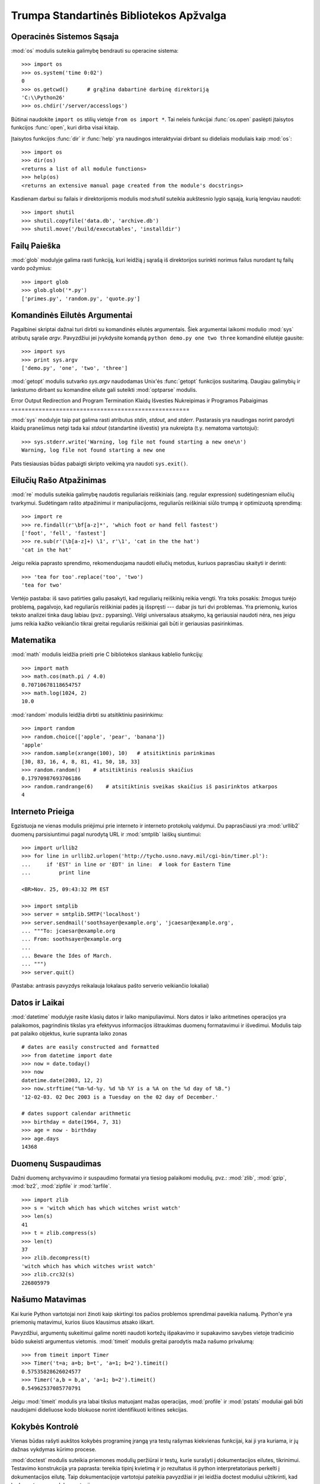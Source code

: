 .. _tut-brieftour:

****************************************
Trumpa Standartinės Bibliotekos Apžvalga
****************************************


.. _tut-os-interface:

Operacinės Sistemos Sąsaja
==========================

:mod:`os` modulis suteikia galimybę bendrauti su operacine sistema::

   >>> import os
   >>> os.system('time 0:02')
   0
   >>> os.getcwd()      # grąžina dabartinė darbinę direktoriją
   'C:\\Python26'
   >>> os.chdir('/server/accesslogs')

Būtinai naudokite ``import os`` stilių vietoje ``from os import *``.  Tai
neleis funkcijai :func:`os.open` paslėpti įtaisytos funkcijos :func:`open`,
kuri dirba visai kitaip.

.. index:: builtin: help

Įtaisytos funkcijos :func:`dir` ir :func:`help` yra naudingos
interaktyviai dirbant su dideliais moduliais kaip :mod:`os`::

   >>> import os
   >>> dir(os)
   <returns a list of all module functions>
   >>> help(os)
   <returns an extensive manual page created from the module's docstrings>

Kasdienam darbui su failais ir direktorijomis modulis mod:`shutil`
suteikia aukštesnio lygio sąsają, kurią lengviau naudoti::

   >>> import shutil
   >>> shutil.copyfile('data.db', 'archive.db')
   >>> shutil.move('/build/executables', 'installdir')


.. _tut-file-wildcards:

Failų Paieška
=============

:mod:`glob` modulyje galima rasti funkciją, kuri leidžią į sąrašą
iš direktorijos surinkti norimus failus nurodant tų failų
vardo požymius::

   >>> import glob
   >>> glob.glob('*.py')
   ['primes.py', 'random.py', 'quote.py']


.. _tut-command-line-arguments:

Komandinės Eilutės Argumentai
=============================

Pagalbinei skriptai dažnai turi dirbti su komandinės eilutės argumentais.
Šiek argumentai laikomi modulio :mod:`sys` atributų sąraše *argv*.
Pavyzdžiui jei įvykdysite komandą ``python demo.py one two three``
komandinė eilutėje gausite::

   >>> import sys
   >>> print sys.argv
   ['demo.py', 'one', 'two', 'three']

:mod:`getopt` modulis sutvarko *sys.argv* naudodamas Unix'ės :func:`getopt`
funkcijos susitarimą.  Daugiau galimybių ir lankstumo dirbant
su komandine eilute gali suteikti :mod:`optparse` modulis.


.. _tut-stderr:

Error Output Redirection and Program Termination
Klaidų Išvesties Nukreipimas ir Programos Pabaigimas
====================================================

:mod:`sys` modulyje taip pat galima rasti atributus *stdin*, *stdout*, and *stderr*.
Pastarasis yra naudingas norint parodyti klaidų pranešimus netgi tada
kai *stdout* (standartinė išvestis) yra nukreipta (t.y. nematoma vartotojui)::

   >>> sys.stderr.write('Warning, log file not found starting a new one\n')
   Warning, log file not found starting a new one

Pats tiesiausias būdas pabaigti skripto veikimą yra naudoti ``sys.exit()``.


.. _tut-string-pattern-matching:

Eilučių Rašo Atpažinimas
========================

:mod:`re` modulis suteikia galimybę naudotis reguliariais reiškiniais
(ang. regular expression) sudėtingesniam eilučių tvarkymui.
Sudėtingam rašto atpažinimui ir manipuliacijoms, reguliarūs
reiškiniai siūlo trumpą ir optimizuotą sprendimą::

   >>> import re
   >>> re.findall(r'\bf[a-z]*', 'which foot or hand fell fastest')
   ['foot', 'fell', 'fastest']
   >>> re.sub(r'(\b[a-z]+) \1', r'\1', 'cat in the the hat')
   'cat in the hat'

Jeigu reikia paprasto sprendimo, rekomenduojama naudoti eilučių metodus,
kuriuos paprasčiau skaityti ir derinti::

   >>> 'tea for too'.replace('too', 'two')
   'tea for two'

Vertėjo pastaba: iš savo patirties galiu pasakyti, kad reguliarių
reiškinių reikia vengti. Yra toks posakis: žmogus turėjo problemą,
pagalvojo, kad reguliarūs reiškiniai padės ją išspręsti --- dabar
jis turi dvi problemas. Yra priemonių, kurios teksto analizei
tinka daug labiau (pvz.: pyparsing). Vėlgi universalaus atsakymo,
ką geriausiai naudoti nėra, nes jeigu jums reikia kažko veikiančio
tikrai greitai reguliarūs reiškiniai gali būti ir geriausias
pasirinkimas.


.. _tut-mathematics:

Matematika
==========

:mod:`math` modulis leidžia prieiti prie C bibliotekos slankaus
kablelio funkcijų::

   >>> import math
   >>> math.cos(math.pi / 4.0)
   0.70710678118654757
   >>> math.log(1024, 2)
   10.0

:mod:`random` modulis leidžia dirbti su atsitiktiniu pasirinkimu::

   >>> import random
   >>> random.choice(['apple', 'pear', 'banana'])
   'apple'
   >>> random.sample(xrange(100), 10)   # atsitiktinis parinkimas
   [30, 83, 16, 4, 8, 81, 41, 50, 18, 33]
   >>> random.random()    # atsitiktinis realusis skaičius
   0.17970987693706186
   >>> random.randrange(6)    # atsitiktinis sveikas skaičius iš pasirinktos atkarpos
   4


.. _tut-internet-access:

Interneto Prieiga
=================

Egzistuoja ne vienas modulis priėjimui prie interneto ir interneto protokolų
valdymui. Du paprasčiausi yra :mod:`urllib2` duomenų parsisiuntimui pagal
nurodytą URL ir :mod:`smtplib` laiškų siuntimui::

   >>> import urllib2
   >>> for line in urllib2.urlopen('http://tycho.usno.navy.mil/cgi-bin/timer.pl'):
   ...     if 'EST' in line or 'EDT' in line:  # look for Eastern Time
   ...         print line

   <BR>Nov. 25, 09:43:32 PM EST

   >>> import smtplib
   >>> server = smtplib.SMTP('localhost')
   >>> server.sendmail('soothsayer@example.org', 'jcaesar@example.org',
   ... """To: jcaesar@example.org
   ... From: soothsayer@example.org
   ...
   ... Beware the Ides of March.
   ... """)
   >>> server.quit()

(Pastaba: antrasis pavyzdys reikalauja lokalaus pašto serverio veikiančio lokaliai)


.. _tut-dates-and-times:

Datos ir Laikai
===============

:mod:`datetime` modulyje rasite klasių datos ir laiko manipuliavimui.
Nors datos ir laiko aritmetines operacijos yra palaikomos,
pagrindinis tikslas yra efektyvus informacijos ištraukimas duomenų
formatavimui ir išvedimui. Modulis taip pat palaiko objektus, kurie
supranta laiko zonas ::

   # dates are easily constructed and formatted
   >>> from datetime import date
   >>> now = date.today()
   >>> now
   datetime.date(2003, 12, 2)
   >>> now.strftime("%m-%d-%y. %d %b %Y is a %A on the %d day of %B.")
   '12-02-03. 02 Dec 2003 is a Tuesday on the 02 day of December.'

   # dates support calendar arithmetic
   >>> birthday = date(1964, 7, 31)
   >>> age = now - birthday
   >>> age.days
   14368


.. _tut-data-compression:

Duomenų Suspaudimas
===================

Dažni duomenų archyvavimo ir suspaudimo formatai yra tiesiog palaikomi
modulių, pvz.: :mod:`zlib`, :mod:`gzip`, :mod:`bz2`, :mod:`zipfile` ir
:mod:`tarfile`. ::

   >>> import zlib
   >>> s = 'witch which has which witches wrist watch'
   >>> len(s)
   41
   >>> t = zlib.compress(s)
   >>> len(t)
   37
   >>> zlib.decompress(t)
   'witch which has which witches wrist watch'
   >>> zlib.crc32(s)
   226805979


.. _tut-performance-measurement:

Našumo Matavimas
================

Kai kurie Python vartotojai nori žinoti kaip skirtingi tos pačios problemos
sprendimai paveikia našumą. Python'e yra priemonių matavimui, kurios
šiuos klausimus atsako iškart.

Pavyzdžiui, argumentų sukeitimui galime norėti naudoti kortežų išpakavimo
ir supakavimo savybes vietoje tradicinio būdo sukeisti argumentus
vietomis. :mod:`timeit` modulis greitai parodytis maža našumo
privalumą::

   >>> from timeit import Timer
   >>> Timer('t=a; a=b; b=t', 'a=1; b=2').timeit()
   0.57535828626024577
   >>> Timer('a,b = b,a', 'a=1; b=2').timeit()
   0.54962537085770791

Jeigu :mod:`timeit` modulis yra labai tikslus matuojant mažas operacijas, :mod:`profile`
ir :mod:`pstats` moduliai gali būti naudojami dideliuose kodo blokuose norint
identifikuoti kritines sekcijas.


.. _tut-quality-control:

Kokybės Kontrolė
================

Vienas būdas rašyti aukštos kokybės programinę įrangą yra testų
rašymas kiekvienas funkcijai, kai ji yra kuriama, ir jų dažnas
vykdymas kūrimo procese.

:mod:`doctest` modulis suteikia priemones modulių peržiūrai ir testų,
kurie surašyti į dokumentacijos eilutes, tikrinimui. Testavimo
konstrukcija yra paprasta: tereikia tipinį kvietimą ir jo
rezultatus iš python interpretatoriaus perkelti į dokumentacijos
eilutę. Taip dokumentacijoje vartotojui pateikia pavyzdžiai ir
jei leidžia doctest moduliui užtikrinti, kad kodas sutampa su
dokumentacija::

   def average(values):
       """Computes the arithmetic mean of a list of numbers.

       >>> print average([20, 30, 70])
       40.0
       """
       return sum(values, 0.0) / len(values)

   import doctest
   doctest.testmod()   # automatically validate the embedded tests

:mod:`unittest` modulio naudojimas nėra toks paprastas kaip :mod:`doctest` modulio,
bet jis leidžia rašyti detalesnius testus, kuriuos galima laikyti atskirame
faile::

   import unittest

   class TestStatisticalFunctions(unittest.TestCase):

       def test_average(self):
           self.assertEqual(average([20, 30, 70]), 40.0)
           self.assertEqual(round(average([1, 5, 7]), 1), 4.3)
           self.assertRaises(ZeroDivisionError, average, [])
           self.assertRaises(TypeError, average, 20, 30, 70)

   unittest.main() # Calling from the command line invokes all tests


.. _tut-batteries-included:

Baterijos Pridedamos
====================

Python'as laikosi "baterijos pridedamos" filosofijos. Tai geriausiai matoma
žiūrint į rafinuotas ir tvirtas didesnių pakuočių galimybes. Pavyzdžiui:

* :mod:`xmlrpclib` ir :mod:`SimpleXMLRPCServer` moduliai nuotolinį
  procedūrų kvietimą padaro trivialia užduotimi. Nepaisant modulių
  vardų, jums nereikia nieko žinoti apie XML ar su juo dirbti
  tiesiogiai.

* :mod:`email` pakuotė yra biblioteka darbui su el. laiškų pranešimai,
  įskaitant ir MIME ir kitus RFC 2822-paremtus žinučių dokumentus. Skirtingai
  nuo :mod:`smtplib` ir :mod:`poplib`, kurie iš tikro gauna ir siunčia
  pranešimus, turi pilną įrankinę sudėtingų pranešimų struktūrų (taip pat
  priedų) kūrimui ir iškodavimui, taip pat internetiniam kodavimui
  ir antraščių protokolų valdymui.

* :mod:`xml.dom` ir :mod:`xml.sax` pakuotės pilnai palaiko šį populiarų
  duomenų pasikeitimo formatą. :mod:`csv` modulis palaiko dažno
  duombazių formato skaitymą ir rašymą. Kartų, šie moduliai ir
  pakuotės labai supaprastina duomenų pasikeitimą tarp python'o
  programų ir kitų priemonių.

* Internacionalizacija yra palaikoma naudojant ne vieną modulį
  tarp kurių yra  :mod:`gettext`, :mod:`locale` ir the :mod:`codecs`
  pakuotė.
